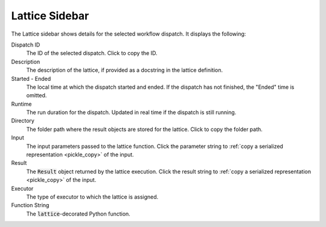 ###############
Lattice Sidebar
###############

The Lattice sidebar shows details for the selected workflow dispatch. It displays the following:

.. image:: ../images/Lattice_sidebar.png
   :width: 350px
   :align: left

Dispatch ID
    The ID of the selected dispatch. Click |copy| to copy the ID.

Description
    The description of the lattice, if provided as a docstring in the lattice definition.

Started - Ended
    The local time at which the dispatch started and ended. If the dispatch has not finished, the "Ended" time is omitted.

Runtime
    The run duration for the dispatch. Updated in real time if the dispatch is still running.

Directory
    The folder path where the result objects are stored for the lattice. Click |copy| to copy the folder path.

Input
   The input parameters passed to the lattice function. Click the parameter string to :ref:`copy a serialized representation <pickle_copy>` of the input.

Result
    The :code:`Result` object returned by the lattice execution. Click the result string to :ref:`copy a serialized representation <pickle_copy>` of the input.

Executor
    The type of executor to which the lattice is assigned.

Function String
    The :code:`lattice`-decorated Python function.

.. |copy| image:: ../../_static/copy_icon.png
    :width: 20px
